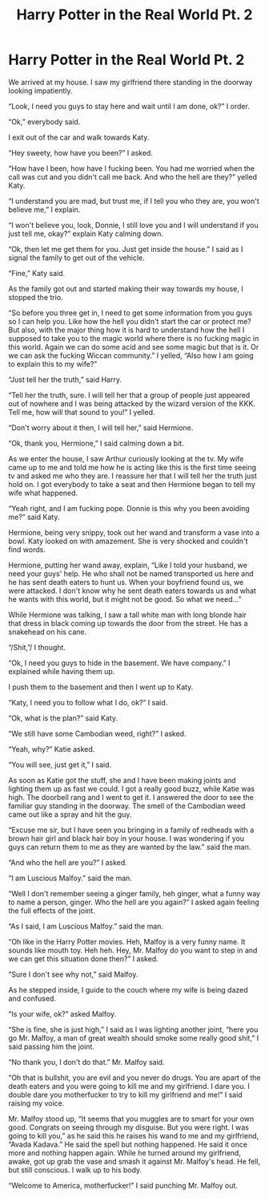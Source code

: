#+TITLE: Harry Potter in the Real World Pt. 2

* Harry Potter in the Real World Pt. 2
:PROPERTIES:
:Author: ShortDrummer22
:Score: 0
:DateUnix: 1591852311.0
:DateShort: 2020-Jun-11
:FlairText: Meta:snoo_dealwithit:
:END:
We arrived at my house. I saw my girlfriend there standing in the doorway looking impatiently.

“Look, I need you guys to stay here and wait until I am done, ok?” I order.

“Ok,” everybody said.

I exit out of the car and walk towards Katy.

“Hey sweety, how have you been?” I asked.

“How have I been, how have I fucking been. You had me worried when the call was cut and you didn't call me back. And who the hell are they?” yelled Katy.

“I understand you are mad, but trust me, if I tell you who they are, you won't believe me,” I explain.

“I won't believe you, look, Donnie, I still love you and I will understand if you just tell me, okay?” explain Katy calming down.

“Ok, then let me get them for you. Just get inside the house.” I said as I signal the family to get out of the vehicle.

“Fine,” Katy said.

As the family got out and started making their way towards my house, I stopped the trio.

“So before you three get in, I need to get some information from you guys so I can help you. Like how the hell you didn't start the car or protect me? But also, with the major thing how it is hard to understand how the hell I supposed to take you to the magic world where there is no fucking magic in this world. Again we can do some acid and see some magic but that is it. Or we can ask the fucking Wiccan community.” I yelled, “Also how I am going to explain this to my wife?”

“Just tell her the truth,” said Harry.

“Tell her the truth, sure. I will tell her that a group of people just appeared out of nowhere and I was being attacked by the wizard version of the KKK. Tell me, how will that sound to you!” I yelled.

“Don't worry about it then, I will tell her,” said Hermione.

“Ok, thank you, Hermione,” I said calming down a bit.

As we enter the house, I saw Arthur curiously looking at the tv. My wife came up to me and told me how he is acting like this is the first time seeing tv and asked me who they are. I reassure her that I will tell her the truth just hold on. I got everybody to take a seat and then Hermione began to tell my wife what happened.

“Yeah right, and I am fucking pope. Donnie is this why you been avoiding me?” said Katy.

Hermione, being very snippy, took out her wand and transform a vase into a bowl. Katy looked on with amazement. She is very shocked and couldn't find words.

Hermione, putting her wand away, explain, “Like I told your husband, we need your guys' help. He who shall not be named transported us here and he has sent death eaters to hunt us. When your boyfriend found us, we were attacked. I don't know why he sent death eaters towards us and what he wants with this world, but it might not be good. So what we need...”

While Hermione was talking, I saw a tall white man with long blonde hair that dress in black coming up towards the door from the street. He has a snakehead on his cane.

“/Shit,”/ I thought.

“Ok, I need you guys to hide in the basement. We have company.” I explained while having them up.

I push them to the basement and then I went up to Katy.

“Katy, I need you to follow what I do, ok?” I said.

“Ok, what is the plan?” said Katy.

“We still have some Cambodian weed, right?” I asked.

“Yeah, why?” Katie asked.

“You will see, just get it,” I said.

As soon as Katie got the stuff, she and I have been making joints and lighting them up as fast we could. I got a really good buzz, while Katie was high. The doorbell rang and I went to get it. I answered the door to see the familiar guy standing in the doorway. The smell of the Cambodian weed came out like a spray and hit the guy.

“Excuse me sir, but I have seen you bringing in a family of redheads with a brown hair girl and black hair boy in your house. I was wondering if you guys can return them to me as they are wanted by the law.” said the man.

“And who the hell are you?” I asked.

“I am Luscious Malfoy.” said the man.

“Well I don't remember seeing a ginger family, heh ginger, what a funny way to name a person, ginger. Who the hell are you again?” I asked again feeling the full effects of the joint.

“As I said, I am Luscious Malfoy.” said the man.

“Oh like in the Harry Potter movies. Heh, Malfoy is a very funny name. It sounds like mouth toy. Heh heh. Hey, Mr. Malfoy do you want to step in and we can get this situation done then?” I asked.

“Sure I don't see why not,” said Malfoy.

As he stepped inside, I guide to the couch where my wife is being dazed and confused.

“Is your wife, ok?” asked Malfoy.

“She is fine, she is just high,” I said as I was lighting another joint, “here you go Mr. Malfoy, a man of great wealth should smoke some really good shit,” I said passing him the joint.

“No thank you, I don't do that.” Mr. Malfoy said.

“Oh that is bullshit, you are evil and you never do drugs. You are apart of the death eaters and you were going to kill me and my girlfriend. I dare you. I double dare you motherfucker to try to kill my girlfriend and me!” I said raising my voice.

Mr. Malfoy stood up, “It seems that you muggles are to smart for your own good. Congrats on seeing through my disguise. But you were right. I was going to kill you,” as he said this he raises his wand to me and my girlfriend, “Avada Kadava.” He said the spell but nothing happened. He said it once more and nothing happen again. While he turned around my girlfriend, awake, got up grab the vase and smash it against Mr. Malfoy's head. He fell, but still conscious. I walk up to his body.

“Welcome to America, motherfucker!” I said punching Mr. Malfoy out.

